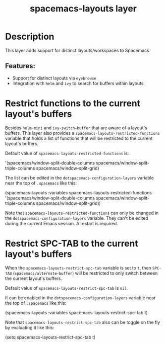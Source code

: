 #+TITLE: spacemacs-layouts layer

#+TAGS: layer|misc|spacemacs

* Table of Contents                     :TOC_5_gh:noexport:
- [[#description][Description]]
  - [[#features][Features:]]
- [[#restrict-functions-to-the-current-layouts-buffers][Restrict functions to the current layout's buffers]]
- [[#restrict-spc-tab-to-the-current-layouts-buffers][Restrict SPC-TAB to the current layout's buffers]]

* Description
This layer adds support for distinct layouts/workspaces to Spacemacs.

** Features:
- Support for distinct layouts via =eyebrowse=
- Integration with =helm= and =ivy= to search for buffers within layouts

* Restrict functions to the current layout's buffers
Besides =helm-mini= and =ivy-switch-buffer= that are aware of a layout's
buffers. This layer also provides a ~spacemacs-layouts-restricted-functions~
variable that holds a list of functions that will be restricted to the current
layout's buffers.

Default value of ~spacemacs-layouts-restricted-functions~ is:
#+begin_example elisp
'(spacemacs/window-split-double-columns
  spacemacs/window-split-triple-columns
  spacemacs/window-split-grid)
#+end_example

The list can be edited in the ~dotspacemacs-configuration-layers~ variable near
the top of ~.spacemacs~ like this:

#+begin_example elisp
(spacemacs-layouts :variables
                   spacemacs-layouts-restricted-functions
                   '(spacemacs/window-split-double-columns
                     spacemacs/window-split-triple-columns
                     spacemacs/window-split-grid))
#+end_example

Note that ~spacemacs-layouts-restricted-functions~ can only be changed in the
~dotspacemacs-configuration-layers~ variable. They can't be edited during the
current Emacs session. A restart is required.

* Restrict SPC-TAB to the current layout's buffers

When the ~spacemacs-layouts-restrict-spc-tab~ variable is set to ~t~, then
~SPC-TAB~ (~spacemacs/alternate-buffer~) will be restricted to only switch
between the current layout's buffers.

Default value of ~spacemacs-layouts-restrict-spc-tab~ is ~nil~.

It can be enabled in the ~dotspacemacs-configuration-layers~ variable near the
top of ~.spacemacs~ like this:

#+begin_example elisp
 (spacemacs-layouts :variables spacemacs-layouts-restrict-spc-tab t)
#+end_example

Note that ~spacemacs-layouts-restrict-spc-tab~ also can be toggle on the fly by
evaluating it like this:

#+begin_example elisp
 (setq spacemacs-layouts-restrict-spc-tab t)
#+end_example
